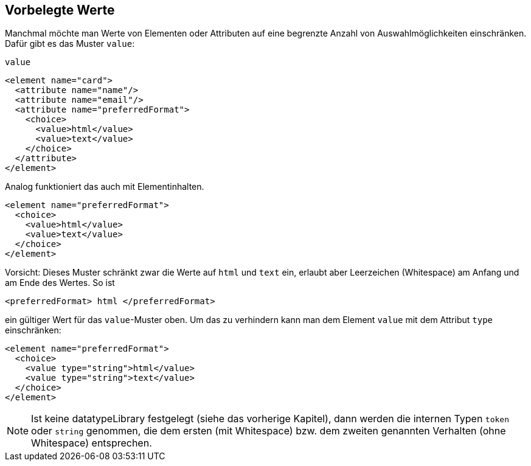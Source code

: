 // https://creativecommons.org/licenses/by-sa/3.0/deed.de


== Vorbelegte Werte ==

Manchmal möchte man Werte von Elementen oder Attributen auf eine begrenzte Anzahl von Auswahlmöglichkeiten einschränken.
Dafür gibt es das Muster `value`:

++++
<code class="sidebar">
value
</code>
++++
[source, xml]
-------------------------------------------------------------------------------
<element name="card">
  <attribute name="name"/>
  <attribute name="email"/>
  <attribute name="preferredFormat">
    <choice>
      <value>html</value>
      <value>text</value>
    </choice>
  </attribute>
</element>
-------------------------------------------------------------------------------

Analog funktioniert das auch mit Elementinhalten.


[source, xml]
-------------------------------------------------------------------------------
<element name="preferredFormat">
  <choice>
    <value>html</value>
    <value>text</value>
  </choice>
</element>
-------------------------------------------------------------------------------

Vorsicht: Dieses Muster schränkt zwar die Werte auf `html` und `text` ein, erlaubt aber Leerzeichen (Whitespace) am Anfang und am Ende des Wertes. So ist

[source, xml]
-------------------------------------------------------------------------------
<preferredFormat> html </preferredFormat>
-------------------------------------------------------------------------------

ein gültiger Wert für das `value`-Muster oben. Um das zu verhindern kann man dem Element `value` mit dem Attribut `type` einschränken:

[source, xml]
-------------------------------------------------------------------------------
<element name="preferredFormat">
  <choice>
    <value type="string">html</value>
    <value type="string">text</value>
  </choice>
</element>
-------------------------------------------------------------------------------

NOTE: Ist keine datatypeLibrary festgelegt (siehe das vorherige Kapitel), dann werden die internen Typen `token` oder `string` genommen, die dem ersten (mit Whitespace) bzw. dem zweiten genannten Verhalten (ohne Whitespace) entsprechen.

// Ende der Datei

